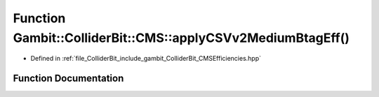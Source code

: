 .. _exhale_function_namespaceGambit_1_1ColliderBit_1_1CMS_1ab8337314f862c7d52263076be261ceb6:

Function Gambit::ColliderBit::CMS::applyCSVv2MediumBtagEff()
============================================================

- Defined in :ref:`file_ColliderBit_include_gambit_ColliderBit_CMSEfficiencies.hpp`


Function Documentation
----------------------


.. doxygenfunction:: Gambit::ColliderBit::CMS::applyCSVv2MediumBtagEff()
   :project: GAMBIT